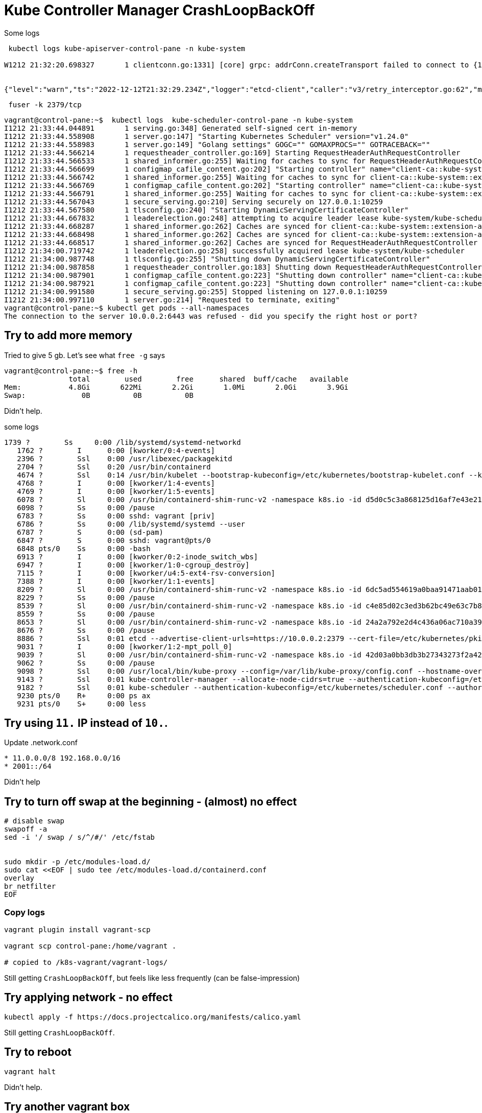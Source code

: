 = Kube Controller Manager CrashLoopBackOff

Some logs

----
 kubectl logs kube-apiserver-control-pane -n kube-system

W1212 21:32:20.698327       1 clientconn.go:1331] [core] grpc: addrConn.createTransport failed to connect to {127.0.0.1:2379 127.0.0.1 <nil> 0 <nil>}. Err: connection error: desc = "transport: Error while dialing dial tcp 127.0.0.1:2379: connect: connection refused". Reconnecting...


{"level":"warn","ts":"2022-12-12T21:32:29.234Z","logger":"etcd-client","caller":"v3/retry_interceptor.go:62","msg":"retrying of unary invoker failed","target":"etcd-endpoints://0xc0061fe000/127.0.0.1:2379","attempt":0,"error":"rpc error: code = DeadlineExceeded desc = latest balancer error: last connection error: connection error: desc = \"transport: Error while dialing dial tcp 127.0.0.1:2379: connect: connection refused\""}

----


----
 fuser -k 2379/tcp
----


----
vagrant@control-pane:~$  kubectl logs  kube-scheduler-control-pane -n kube-system
I1212 21:33:44.044891       1 serving.go:348] Generated self-signed cert in-memory
I1212 21:33:44.558908       1 server.go:147] "Starting Kubernetes Scheduler" version="v1.24.0"
I1212 21:33:44.558983       1 server.go:149] "Golang settings" GOGC="" GOMAXPROCS="" GOTRACEBACK=""
I1212 21:33:44.566214       1 requestheader_controller.go:169] Starting RequestHeaderAuthRequestController
I1212 21:33:44.566533       1 shared_informer.go:255] Waiting for caches to sync for RequestHeaderAuthRequestController
I1212 21:33:44.566699       1 configmap_cafile_content.go:202] "Starting controller" name="client-ca::kube-system::extension-apiserver-authentication::client-ca-file"
I1212 21:33:44.566742       1 shared_informer.go:255] Waiting for caches to sync for client-ca::kube-system::extension-apiserver-authentication::client-ca-file
I1212 21:33:44.566769       1 configmap_cafile_content.go:202] "Starting controller" name="client-ca::kube-system::extension-apiserver-authentication::requestheader-client-ca-file"
I1212 21:33:44.566791       1 shared_informer.go:255] Waiting for caches to sync for client-ca::kube-system::extension-apiserver-authentication::requestheader-client-ca-file
I1212 21:33:44.567043       1 secure_serving.go:210] Serving securely on 127.0.0.1:10259
I1212 21:33:44.567580       1 tlsconfig.go:240] "Starting DynamicServingCertificateController"
I1212 21:33:44.667832       1 leaderelection.go:248] attempting to acquire leader lease kube-system/kube-scheduler...
I1212 21:33:44.668287       1 shared_informer.go:262] Caches are synced for client-ca::kube-system::extension-apiserver-authentication::requestheader-client-ca-file
I1212 21:33:44.668498       1 shared_informer.go:262] Caches are synced for client-ca::kube-system::extension-apiserver-authentication::client-ca-file
I1212 21:33:44.668517       1 shared_informer.go:262] Caches are synced for RequestHeaderAuthRequestController
I1212 21:34:00.719742       1 leaderelection.go:258] successfully acquired lease kube-system/kube-scheduler
I1212 21:34:00.987748       1 tlsconfig.go:255] "Shutting down DynamicServingCertificateController"
I1212 21:34:00.987858       1 requestheader_controller.go:183] Shutting down RequestHeaderAuthRequestController
I1212 21:34:00.987901       1 configmap_cafile_content.go:223] "Shutting down controller" name="client-ca::kube-system::extension-apiserver-authentication::client-ca-file"
I1212 21:34:00.987921       1 configmap_cafile_content.go:223] "Shutting down controller" name="client-ca::kube-system::extension-apiserver-authentication::requestheader-client-ca-file"
I1212 21:34:00.991580       1 secure_serving.go:255] Stopped listening on 127.0.0.1:10259
I1212 21:34:00.997110       1 server.go:214] "Requested to terminate, exiting"
vagrant@control-pane:~$ kubectl get pods --all-namespaces
The connection to the server 10.0.0.2:6443 was refused - did you specify the right host or port?
----

== Try to add more memory
Tried to give 5 gb. Let's see what `free -g` says

----
vagrant@control-pane:~$ free -h
               total        used        free      shared  buff/cache   available
Mem:           4.8Gi       622Mi       2.2Gi       1.0Mi       2.0Gi       3.9Gi
Swap:             0B          0B          0B
----

Didn't help.

.some logs
----
1739 ?        Ss     0:00 /lib/systemd/systemd-networkd
   1762 ?        I      0:00 [kworker/0:4-events]
   2396 ?        Ssl    0:00 /usr/libexec/packagekitd
   2704 ?        Ssl    0:20 /usr/bin/containerd
   4674 ?        Ssl    0:14 /usr/bin/kubelet --bootstrap-kubeconfig=/etc/kubernetes/bootstrap-kubelet.conf --kubeconfig=/etc/kubernetes/kubelet.conf --config=/var/lib/kubelet/config.yaml --container-runtime=remote --container-runtime-endpoint=unix:///var/run/containerd/containerd.sock --pod-infra-container-image=k8s.gcr.io/pause:3.7
   4768 ?        I      0:00 [kworker/1:4-events]
   4769 ?        I      0:00 [kworker/1:5-events]
   6078 ?        Sl     0:00 /usr/bin/containerd-shim-runc-v2 -namespace k8s.io -id d5d0c5c3a868125d16af7e43e211d936da3ba52650c9c263fc07d46633a52540 -address /run/containerd/containerd.sock
   6098 ?        Ss     0:00 /pause
   6783 ?        Ss     0:00 sshd: vagrant [priv]
   6786 ?        Ss     0:00 /lib/systemd/systemd --user
   6787 ?        S      0:00 (sd-pam)
   6847 ?        S      0:00 sshd: vagrant@pts/0
   6848 pts/0    Ss     0:00 -bash
   6913 ?        I      0:00 [kworker/0:2-inode_switch_wbs]
   6947 ?        I      0:00 [kworker/1:0-cgroup_destroy]
   7115 ?        I      0:00 [kworker/u4:5-ext4-rsv-conversion]
   7388 ?        I      0:00 [kworker/1:1-events]
   8209 ?        Sl     0:00 /usr/bin/containerd-shim-runc-v2 -namespace k8s.io -id 6dc5ad554619a0baa91471aab01af5360e4b301a2d9fbe3d8e30aa9a74555c06 -address /run/containerd/containerd.sock
   8229 ?        Ss     0:00 /pause
   8539 ?        Sl     0:00 /usr/bin/containerd-shim-runc-v2 -namespace k8s.io -id c4e85d02c3ed3b62bc49e63c7b84a7ea2635c6f56d29efc8c34cf540b9a104f4 -address /run/containerd/containerd.sock
   8559 ?        Ss     0:00 /pause
   8653 ?        Sl     0:00 /usr/bin/containerd-shim-runc-v2 -namespace k8s.io -id 24a2a792e2d4c436a06ac710a398116a4c3694a6d89fada9267f2d8de84715bb -address /run/containerd/containerd.sock
   8676 ?        Ss     0:00 /pause
   8886 ?        Ssl    0:01 etcd --advertise-client-urls=https://10.0.0.2:2379 --cert-file=/etc/kubernetes/pki/etcd/server.crt --client-cert-auth=true --data-dir=/var/lib/etcd --experimental-initial-corrupt-check=true --initial-advertise-peer-urls=https://10.0.0.2:2380 --initial-cluster=control-pane=https://10.0.0.2:2380 --key-file=/etc/kubernetes/pki/etcd/server.key --listen-client-urls=https://127.0.0.1:2379,https://10.0.0.2:2379 --listen-metrics-urls=http://127.0.0.1:2381 --listen-peer-urls=https://10.0.0.2:2380 --name=control-pane --peer-cert-file=/etc/kubernetes/pki/etcd/peer.crt --peer-client-cert-auth=true --peer-key-file=/etc/kubernetes/pki/etcd/peer.key --peer-trusted-ca-file=/etc/kubernetes/pki/etcd/ca.crt --snapshot-count=10000 --trusted-ca-file=/etc/kubernetes/pki/etcd/ca.crt
   9031 ?        I      0:00 [kworker/1:2-mpt_poll_0]
   9039 ?        Sl     0:00 /usr/bin/containerd-shim-runc-v2 -namespace k8s.io -id 42d03a0bb3db3b27343273f2a42f2ddc42f7096da5216cd6018632a24a1dd943 -address /run/containerd/containerd.sock
   9062 ?        Ss     0:00 /pause
   9098 ?        Ssl    0:00 /usr/local/bin/kube-proxy --config=/var/lib/kube-proxy/config.conf --hostname-override=control-pane
   9143 ?        Ssl    0:01 kube-controller-manager --allocate-node-cidrs=true --authentication-kubeconfig=/etc/kubernetes/controller-manager.conf --authorization-kubeconfig=/etc/kubernetes/controller-manager.conf --bind-address=127.0.0.1 --client-ca-file=/etc/kubernetes/pki/ca.crt --cluster-cidr=192.168.0.0/16 --cluster-name=kubernetes --cluster-signing-cert-file=/etc/kubernetes/pki/ca.crt --cluster-signing-key-file=/etc/kubernetes/pki/ca.key --controllers=*,bootstrapsigner,tokencleaner --kubeconfig=/etc/kubernetes/controller-manager.conf --leader-elect=true --requestheader-client-ca-file=/etc/kubernetes/pki/front-proxy-ca.crt --root-ca-file=/etc/kubernetes/pki/ca.crt --service-account-private-key-file=/etc/kubernetes/pki/sa.key --service-cluster-ip-range=10.96.0.0/12 --use-service-account-credentials=true
   9182 ?        Ssl    0:01 kube-scheduler --authentication-kubeconfig=/etc/kubernetes/scheduler.conf --authorization-kubeconfig=/etc/kubernetes/scheduler.conf --bind-address=127.0.0.1 --kubeconfig=/etc/kubernetes/scheduler.conf --leader-elect=true
   9230 pts/0    R+     0:00 ps ax
   9231 pts/0    S+     0:00 less
----


== Try using `11.*` IP instead of `10.*`.

Update
.network.conf
----
* 11.0.0.0/8 192.168.0.0/16
* 2001::/64
----

Didn't help

== Try to turn off swap at the beginning - (almost) no effect

----
# disable swap
swapoff -a
sed -i '/ swap / s/^/#/' /etc/fstab


sudo mkdir -p /etc/modules-load.d/
sudo cat <<EOF | sudo tee /etc/modules-load.d/containerd.conf
overlay
br_netfilter
EOF
----

=== Copy logs

----
vagrant plugin install vagrant-scp

vagrant scp control-pane:/home/vagrant .

# copied to /k8s-vagrant/vagrant-logs/
----

Still getting `CrashLoopBackOff`, but feels like less frequently (can be false-impression)

== Try applying network - no effect
----
kubectl apply -f https://docs.projectcalico.org/manifests/calico.yaml
----

Still getting `CrashLoopBackOff`.

== Try to reboot

----
vagrant halt
----

Didn't help.

== Try another vagrant box

----
  config.vm.box = ""bento/ubuntu-16.04""
----

*Helped*, no restarts for 1 hour.

----
vagrant@control-pane:~$ kubectl get pods --all-namespaces --output wide
NAMESPACE     NAME                                       READY   STATUS    RESTARTS   AGE   IP                NODE           NOMINATED NODE   READINESS GATES
kube-system   calico-kube-controllers-84c476996d-r7cth   1/1     Running   0          53m   192.168.172.193   control-pane   <none>           <none>
kube-system   calico-node-v5fgw                          1/1     Running   0          53m   10.0.0.2          control-pane   <none>           <none>
kube-system   coredns-6d4b75cb6d-ff8xz                   1/1     Running   0          62m   192.168.172.195   control-pane   <none>           <none>
kube-system   coredns-6d4b75cb6d-jln98                   1/1     Running   0          62m   192.168.172.194   control-pane   <none>           <none>
kube-system   etcd-control-pane                          1/1     Running   0          62m   10.0.0.2          control-pane   <none>           <none>
kube-system   kube-apiserver-control-pane                1/1     Running   0          62m   10.0.0.2          control-pane   <none>           <none>
kube-system   kube-controller-manager-control-pane       1/1     Running   0          62m   10.0.0.2          control-pane   <none>           <none>
kube-system   kube-proxy-8sxlr                           1/1     Running   0          62m   10.0.0.2          control-pane   <none>           <none>
kube-system   kube-scheduler-control-pane                1/1     Running   0          62m   10.0.0.2          control-pane   <none>           <none>
----

== Look at processes diff

----
ps aux > ~vagrant/processes_before

sudo kubeadm init # params

ps aux > ~vagrant/processes_after

 vagrant scp control-pane:/home/vagrant/processes_before .
 vagrant scp control-pane:/home/vagrant/processes_after .

# copied to /k8s-vagrant/processes/
----

New processes

----
USER       PID %CPU %MEM    VSZ   RSS TTY      STAT START   TIME COMMAND
root     14903  0.0  0.1  10612  5432 ?        Sl   19:32   0:00 containerd-shim -namespace k8s.io -workdir /var/lib/containerd/io.containerd.runtime.v1.linux/k8s.io/49db366cf01edb5520ec96c0c41a0690a369d20cf044300cc483b8b17e98cade -address /run/containerd/containerd.sock -containerd-binary /usr/bin/containerd
root     14904  0.0  0.1  10612  5080 ?        Sl   19:32   0:00 containerd-shim -namespace k8s.io -workdir /var/lib/containerd/io.containerd.runtime.v1.linux/k8s.io/9aefe6cef6f37eee66eee98b160c77e5c470b8462420cf3fa7fec90745e945d1 -address /run/containerd/containerd.sock -containerd-binary /usr/bin/containerd
root     14928  0.0  0.1  10612  4876 ?        Sl   19:32   0:00 containerd-shim -namespace k8s.io -workdir /var/lib/containerd/io.containerd.runtime.v1.linux/k8s.io/ebeaaf63161ddd27b4924abac70070a893176289598b8dcac7e17bfe3dac5ba6 -address /run/containerd/containerd.sock -containerd-binary /usr/bin/containerd
root     14932  0.0  0.1  10612  4924 ?        Sl   19:32   0:00 containerd-shim -namespace k8s.io -workdir /var/lib/containerd/io.containerd.runtime.v1.linux/k8s.io/72798113606b701a9a82bc30336af9c3d54c92ac7e219d33df54f93c5b1eb20e -address /run/containerd/containerd.sock -containerd-binary /usr/bin/containerd
root     15121  0.0  0.1  10612  5048 ?        Sl   19:32   0:00 containerd-shim -namespace k8s.io -workdir /var/lib/containerd/io.containerd.runtime.v1.linux/k8s.io/270924e0e31caf2d2f79af17249a89f007de1394a387ec51e4065cfa1fece9fe -address /run/containerd/containerd.sock -containerd-binary /usr/bin/containerd
root     15122  0.0  0.1  10612  4976 ?        Sl   19:32   0:00 containerd-shim -namespace k8s.io -workdir /var/lib/containerd/io.containerd.runtime.v1.linux/k8s.io/8386efd834221d3483459179c561296241000fc993f683e419cf1d3a8a80405e -address /run/containerd/containerd.sock -containerd-binary /usr/bin/containerd
root     15146  0.0  0.1   9204  4512 ?        Sl   19:32   0:00 containerd-shim -namespace k8s.io -workdir /var/lib/containerd/io.containerd.runtime.v1.linux/k8s.io/1def8c392ad4979f3fcfb2e3f8dd4cdf934113cc0c3619cd07933976b3a80dea -address /run/containerd/containerd.sock -containerd-binary /usr/bin/containerd
root     15204  0.0  0.1  10612  5156 ?        Sl   19:32   0:00 containerd-shim -namespace k8s.io -workdir /var/lib/containerd/io.containerd.runtime.v1.linux/k8s.io/6795e9419042a17ec3e5354642a411e0ab4b62c9ecd61ae54ef013ac4ac5cb8d -address /run/containerd/containerd.sock -containerd-binary /usr/bin/containerd
root     15172 15.2  2.3 818412 72592 ?        Ssl  19:32   0:01 kube-controller-manager --allocate-node-cidrs=true --authentication-kubeconfig=/etc/kubernetes/controller-manager.conf --authorization-kubeconfig=/etc/kubernetes/controller-manager.conf --bind-address=127.0.0.1 --client-ca-file=/etc/kubernetes/pki/ca.crt --cluster-cidr=192.168.0.0/16 --cluster-name=kubernetes --cluster-signing-cert-file=/etc/kubernetes/pki/ca.crt --cluster-signing-key-file=/etc/kubernetes/pki/ca.key --controllers=*,bootstrapsigner,tokencleaner --kubeconfig=/etc/kubernetes/controller-manager.conf --leader-elect=true --requestheader-client-ca-file=/etc/kubernetes/pki/front-proxy-ca.crt --root-ca-file=/etc/kubernetes/pki/ca.crt --service-account-private-key-file=/etc/kubernetes/pki/sa.key --service-cluster-ip-range=10.96.0.0/12 --use-service-account-credentials=true
root     15192 51.5 11.3 1104644 348408 ?      Ssl  19:32   0:03 kube-apiserver --advertise-address=10.0.0.2 --allow-privileged=true --authorization-mode=Node,RBAC --client-ca-file=/etc/kubernetes/pki/ca.crt --enable-admission-plugins=NodeRestriction --enable-bootstrap-token-auth=true --etcd-cafile=/etc/kubernetes/pki/etcd/ca.crt --etcd-certfile=/etc/kubernetes/pki/apiserver-etcd-client.crt --etcd-keyfile=/etc/kubernetes/pki/apiserver-etcd-client.key --etcd-servers=https://127.0.0.1:2379 --kubelet-client-certificate=/etc/kubernetes/pki/apiserver-kubelet-client.crt --kubelet-client-key=/etc/kubernetes/pki/apiserver-kubelet-client.key --kubelet-preferred-address-types=InternalIP,ExternalIP,Hostname --proxy-client-cert-file=/etc/kubernetes/pki/front-proxy-client.crt --proxy-client-key-file=/etc/kubernetes/pki/front-proxy-client.key --requestheader-allowed-names=front-proxy-client --requestheader-client-ca-file=/etc/kubernetes/pki/front-proxy-ca.crt --requestheader-extra-headers-prefix=X-Remote-Extra- --requestheader-group-headers=X-Remote-Group --requestheader-username-headers=X-Remote-User --secure-port=6443 --service-account-issuer=https://kubernetes.default.svc.cluster.local --service-account-key-file=/etc/kubernetes/pki/sa.pub --service-account-signing-key-file=/etc/kubernetes/pki/sa.key --service-cluster-ip-range=10.96.0.0/12 --tls-cert-file=/etc/kubernetes/pki/apiserver.crt --tls-private-key-file=/etc/kubernetes/pki/apiserver.key
root     15224 12.7  1.3 751360 43104 ?        Ssl  19:32   0:00 kube-scheduler --authentication-kubeconfig=/etc/kubernetes/scheduler.conf --authorization-kubeconfig=/etc/kubernetes/scheduler.conf --bind-address=127.0.0.1 --kubeconfig=/etc/kubernetes/scheduler.conf --leader-elect=true
root     15232 11.8  1.4 11214264 43932 ?      Ssl  19:32   0:00 etcd --advertise-client-urls=https://10.0.0.2:2379 --cert-file=/etc/kubernetes/pki/etcd/server.crt --client-cert-auth=true --data-dir=/var/lib/etcd --experimental-initial-corrupt-check=true --initial-advertise-peer-urls=https://10.0.0.2:2380 --initial-cluster=control-pane=https://10.0.0.2:2380 --key-file=/etc/kubernetes/pki/etcd/server.key --listen-client-urls=https://127.0.0.1:2379,https://10.0.0.2:2379 --listen-metrics-urls=http://127.0.0.1:2381 --listen-peer-urls=https://10.0.0.2:2380 --name=control-pane --peer-cert-file=/etc/kubernetes/pki/etcd/peer.crt --peer-client-cert-auth=true --peer-key-file=/etc/kubernetes/pki/etcd/peer.key --peer-trusted-ca-file=/etc/kubernetes/pki/etcd/ca.crt --snapshot-count=10000 --trusted-ca-file=/etc/kubernetes/pki/etcd/ca.crt
root     15386  0.0  2.7 1131304 84708 ?       Ssl  19:32   0:00 /usr/bin/kubelet --bootstrap-kubeconfig=/etc/kubernetes/bootstrap-kubelet.conf --kubeconfig=/etc/kubernetes/kubelet.conf --config=/var/lib/kubelet/config.yaml --container-runtime=remote --container-runtime-endpoint=unix:///var/run/containerd/containerd.sock --pod-infra-container-image=k8s.gcr.io/pause:3.7
root     15443  0.0  0.0  13028   844 ?        S    19:32   0:00 iptables -w 5 -N KUBE-KUBELET-CANARY -t nat
root     15483  0.0  0.1 132936  4824 ?        Rl   19:32   0:00 runc --root /run/containerd/runc/k8s.io --log /run/containerd/io.containerd.runtime.v1.linux/k8s.io/72798113606b701a9a82bc30336af9c3d54c92ac7e219d33df54f93c5b1eb20e/log.json --log-format json state 72798113606b701a9a82bc30336af9c3d54c92ac7e219d33df54f93c5b1eb20e
----